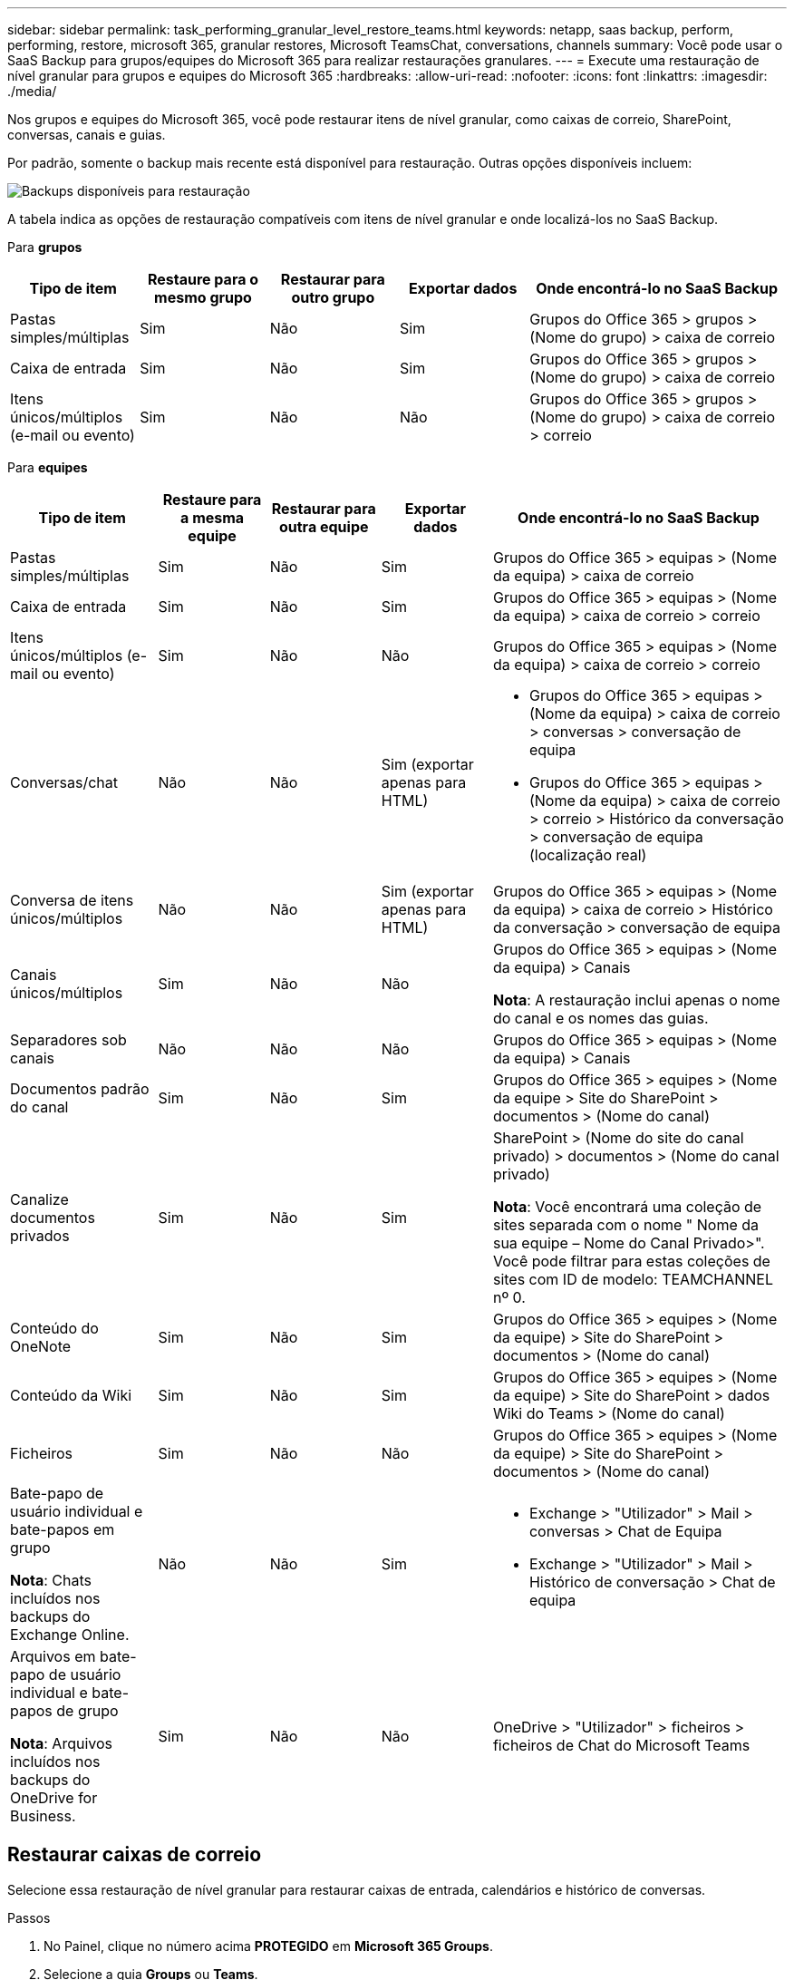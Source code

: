 ---
sidebar: sidebar 
permalink: task_performing_granular_level_restore_teams.html 
keywords: netapp, saas backup, perform, performing, restore, microsoft 365, granular restores, Microsoft TeamsChat, conversations, channels 
summary: Você pode usar o SaaS Backup para grupos/equipes do Microsoft 365 para realizar restaurações granulares. 
---
= Execute uma restauração de nível granular para grupos e equipes do Microsoft 365
:hardbreaks:
:allow-uri-read: 
:nofooter: 
:icons: font
:linkattrs: 
:imagesdir: ./media/


[role="lead"]
Nos grupos e equipes do Microsoft 365, você pode restaurar itens de nível granular, como caixas de correio, SharePoint, conversas, canais e guias.

Por padrão, somente o backup mais recente está disponível para restauração. Outras opções disponíveis incluem:

image:backup_for_restore_availability.png["Backups disponíveis para restauração"]

A tabela indica as opções de restauração compatíveis com itens de nível granular e onde localizá-los no SaaS Backup.

Para *grupos*

[cols="20a,20a,20a,20a,40a"]
|===
| Tipo de item | Restaure para o mesmo grupo | Restaurar para outro grupo | Exportar dados | Onde encontrá-lo no SaaS Backup 


 a| 
Pastas simples/múltiplas
 a| 
Sim
 a| 
Não
 a| 
Sim
 a| 
Grupos do Office 365 > grupos > (Nome do grupo) > caixa de correio



 a| 
Caixa de entrada
 a| 
Sim
 a| 
Não
 a| 
Sim
 a| 
Grupos do Office 365 > grupos > (Nome do grupo) > caixa de correio



 a| 
Itens únicos/múltiplos (e-mail ou evento)
 a| 
Sim
 a| 
Não
 a| 
Não
 a| 
Grupos do Office 365 > grupos > (Nome do grupo) > caixa de correio > correio

|===
Para *equipes*

[cols="20a,15a,15a,15a,40a"]
|===
| Tipo de item | Restaure para a mesma equipe | Restaurar para outra equipe | Exportar dados | Onde encontrá-lo no SaaS Backup 


 a| 
Pastas simples/múltiplas
 a| 
Sim
 a| 
Não
 a| 
Sim
 a| 
Grupos do Office 365 > equipas > (Nome da equipa) > caixa de correio



 a| 
Caixa de entrada
 a| 
Sim
 a| 
Não
 a| 
Sim
 a| 
Grupos do Office 365 > equipas > (Nome da equipa) > caixa de correio > correio



 a| 
Itens únicos/múltiplos (e-mail ou evento)
 a| 
Sim
 a| 
Não
 a| 
Não
 a| 
Grupos do Office 365 > equipas > (Nome da equipa) > caixa de correio > correio



 a| 
Conversas/chat
 a| 
Não
 a| 
Não
 a| 
Sim (exportar apenas para HTML)
 a| 
* Grupos do Office 365 > equipas > (Nome da equipa) > caixa de correio > conversas > conversação de equipa
* Grupos do Office 365 > equipas > (Nome da equipa) > caixa de correio > correio > Histórico da conversação > conversação de equipa (localização real)




 a| 
Conversa de itens únicos/múltiplos
 a| 
Não
 a| 
Não
 a| 
Sim (exportar apenas para HTML)
 a| 
Grupos do Office 365 > equipas > (Nome da equipa) > caixa de correio > Histórico da conversação > conversação de equipa



 a| 
Canais únicos/múltiplos
 a| 
Sim
 a| 
Não
 a| 
Não
 a| 
Grupos do Office 365 > equipas > (Nome da equipa) > Canais

*Nota*: A restauração inclui apenas o nome do canal e os nomes das guias.



 a| 
Separadores sob canais
 a| 
Não
 a| 
Não
 a| 
Não
 a| 
Grupos do Office 365 > equipas > (Nome da equipa) > Canais



 a| 
Documentos padrão do canal
 a| 
Sim
 a| 
Não
 a| 
Sim
 a| 
Grupos do Office 365 > equipes > (Nome da equipe > Site do SharePoint > documentos > (Nome do canal)



 a| 
Canalize documentos privados
 a| 
Sim
 a| 
Não
 a| 
Sim
 a| 
SharePoint > (Nome do site do canal privado) > documentos > (Nome do canal privado)

*Nota*: Você encontrará uma coleção de sites separada com o nome " Nome da sua equipe – Nome do Canal Privado>". Você pode filtrar para estas coleções de sites com ID de modelo: TEAMCHANNEL nº 0.



 a| 
Conteúdo do OneNote
 a| 
Sim
 a| 
Não
 a| 
Sim
 a| 
Grupos do Office 365 > equipes > (Nome da equipe) > Site do SharePoint > documentos > (Nome do canal)



 a| 
Conteúdo da Wiki
 a| 
Sim
 a| 
Não
 a| 
Sim
 a| 
Grupos do Office 365 > equipes > (Nome da equipe) > Site do SharePoint > dados Wiki do Teams > (Nome do canal)



 a| 
Ficheiros
 a| 
Sim
 a| 
Não
 a| 
Não
 a| 
Grupos do Office 365 > equipes > (Nome da equipe) > Site do SharePoint > documentos > (Nome do canal)



 a| 
Bate-papo de usuário individual e bate-papos em grupo

*Nota*: Chats incluídos nos backups do Exchange Online.
 a| 
Não
 a| 
Não
 a| 
Sim
 a| 
* Exchange > "Utilizador" > Mail > conversas > Chat de Equipa
* Exchange > "Utilizador" > Mail > Histórico de conversação > Chat de equipa




 a| 
Arquivos em bate-papo de usuário individual e bate-papos de grupo

*Nota*: Arquivos incluídos nos backups do OneDrive for Business.
 a| 
Sim
 a| 
Não
 a| 
Não
 a| 
OneDrive > "Utilizador" > ficheiros > ficheiros de Chat do Microsoft Teams

|===


== Restaurar caixas de correio

Selecione essa restauração de nível granular para restaurar caixas de entrada, calendários e histórico de conversas.

.Passos
. No Painel, clique no número acima *PROTEGIDO* em *Microsoft 365 Groups*.
. Selecione a guia *Groups* ou *Teams*.
. Clique no grupo ou equipe para o qual você precisa executar a restauração de nível granular.
. Selecione a categoria caixa de correio.
+
image:granular_level_restore_mailbox_option.gif["imagem da opção caixa de correio realçada"]

+

NOTE: Para grupos, *Canais* não está disponível.

+
** Selecione a opção *Mail* para restaurar a caixa de entrada ou o histórico de conversas para a mesma caixa de correio ou exportar dados. image:granular_level_restore_mailbox_mail_option.gif["imagem da opção de e-mail realçada"]
+

NOTE: Para grupos, *conversas* não está disponível.

+
... Para restaurar uma caixa de entrada, selecione *Inbox* e clique em *Restore*.
+
.... Selecione *Restaurar para a mesma caixa de correio* ou *Exportar dados*.
+
Se você exportar dados, você precisa baixá-los. Vá para *Reporting* no menu à esquerda. Encontre o trabalho de exportação de dados. Clique em *Total de pastas*. Em seguida, clique em *Export Data Download Link*. Um arquivo zip é baixado. Abra o arquivo zip para extrair os dados.

+

NOTE: Se você selecionar a opção de restauração *Exportar dados*, o link fornecido será válido por sete dias e será pré-autenticado.

.... Clique em *Confirm*.




** Selecione a opção *Calendário* para restaurar o calendário para a mesma caixa de correio ou exportar dados. image:granular_level_restore_mailbox_calendar_option.gif["imagem da opção de calendário realçada"]
+
... Selecione *Calendário* e clique em *Restaurar*.
... Selecione *Restaurar para a mesma caixa de correio* ou *Exportar dados*.
+
Se você exportar dados, você precisa baixá-los. Vá para relatórios no menu à esquerda. Encontre o trabalho de exportação de dados. Clique em *Total de pastas*. Em seguida, clique em *Export Data Download Link*. Um arquivo zip é baixado. Abra o arquivo zip para extrair os dados.

+

NOTE: Se você selecionar a opção de restauração *Exportar dados*, o link fornecido será válido por sete dias e será pré-autenticado.

... Clique em *Confirm*.


** Selecione a opção *Conversations* para restaurar conversas. A única opção para restaurar é exportar para HTML. image:granular_level_restore_mailbox_conversations_option.gif["imagem da opção conversas realçadas"]
+
... Selecione as conversas que deseja restaurar e clique em *Restaurar*.
+

NOTE: *View Conversations* mostra uma lista de todas as conversas dos últimos "x" dias de backups até os últimos 30 backups. Por exemplo, se você fizer backup sete vezes nos últimos cinco dias, poderá ver apenas conversas dos últimos sete backups.

... Clique em *Confirm*.








== Restaurar sites do SharePoint

Selecione essa restauração de nível granular para restaurar guias e anexos.

.Passos
. No Painel, clique no número acima *PROTEGIDO* em *Microsoft 365 Groups*.
. Selecione a guia *Groups* ou *Teams*.
. Clique no grupo ou equipe para o qual você precisa executar a restauração de nível granular.
. Selecione a opção de site do SharePoint. image:granular_level_restore_sharepoint_site_option.gif["imagem da opção sites realçados"]
. Clique no site para o qual você precisa executar a restauração de nível granular.
. Selecione a categoria que você precisa restaurar.
+

NOTE: Se você quiser restaurar itens individuais específicos dentro de uma categoria, clique na categoria conteúdo e selecione os itens individuais.

. Clique em *Restaurar*.
. Selecione uma opção de restauração:
+
** *Restaurar para o mesmo site*
+
Se você restaurar para o mesmo site, por padrão, uma pasta de restauração com o carimbo de data e hora atual será criada no local do arquivo original que contém a cópia de backup. Se você selecionar a opção *Substituir com mesclagem*, nenhuma pasta de restauração será criada. Se a versão do arquivo de backup e o arquivo atual corresponderem, o backup será restaurado para o local original. Qualquer novo conteúdo no destino é ignorado e não afetado. Por exemplo, se o backup contiver File1 version5 e o destino contiver File1 versão 6, uma restauração com a opção *Substituir com Mesclar* selecionada falhará. Se você selecionar a opção *Substituir o conteúdo existente*, a versão atual dos dados será completamente substituída pela cópia de backup.

** *Exportar dados*
+
Se você exportar dados, você precisa baixá-los. Vá para relatórios no menu à esquerda. Encontre o trabalho de exportação de dados. Clique em *Total de pastas*. Em seguida, clique em *Export Data Download Link*. Um arquivo zip é baixado. Abra o arquivo zip para extrair os dados.

+

NOTE: Se você selecionar a opção de restauração *Exportar dados*, o link fornecido será válido por sete dias e será pré-autenticado.



. Clique em *Confirm*.




== Restaurar canais

Selecione esta restauração de nível granular para restaurar canais.

.Passos
. No Painel, clique no número acima *PROTEGIDO* em *Microsoft 365 Groups*.
. Selecione a guia *equipes*.
. Clique na equipe para a qual você precisa executar a restauração de nível granular.
. Selecione *Canais*. image:granular_level_restore_channel_option.gif["imagem da opção de canais realçados"]
. Selecione o canal a restaurar.
. Clique em *Restaurar*.
. Selecione a opção de restauração:
+
.. Clique em *Restaurar para a mesma equipe*.
.. Clique em *Restaurar para outra equipe*.
+
Para selecionar outra equipe, procure a outra equipe na caixa de pesquisa.



. Clique em *Confirm*.

